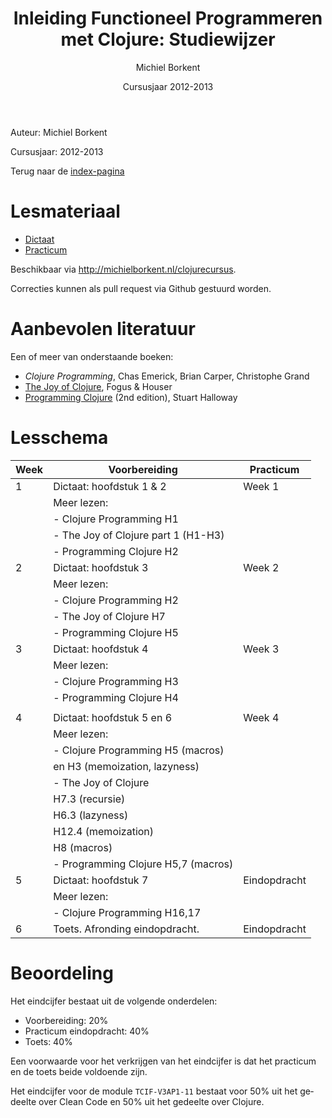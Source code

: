 #+TITLE: Inleiding Functioneel Programmeren met Clojure: Studiewijzer
#+AUTHOR: Michiel Borkent
#+DATE: Cursusjaar 2012-2013
# HTML-taal:
#+LANGUAGE: nl

#+LaTeX_HEADER: \usepackage[dutch]{babel}

# CSS styling:
#+STYLE: <link rel="stylesheet" type="text/css" href="css/main.css" />
#+MATHJAX: align:"left" mathml:t path:"http://cdn.mathjax.org/mathjax/latest/MathJax.js"
# Javascript menu (+ toevoegen om de enablen)
# INFOJS_OPT: view:info 

# Github Ribbon:
#+begin_html
<a href="https://github.com/borkdude/clojurecursus"><img style="position: absolute; top: 0; right: 0; border: 0;" src="https://s3.amazonaws.com/github/ribbons/forkme_right_red_aa0000.png" alt="Fork me on GitHub"></a>
#+end_html
#+HTML: <p class="title">Auteur: Michiel Borkent</p>
#+HTML: <p class="title">Cursusjaar: 2012-2013</p>

Terug naar de [[file:index.org][index-pagina]]

* Lesmateriaal
- [[file:dictaat.org][Dictaat]] 
- [[file:practicum.org][Practicum]]
Beschikbaar via http://michielborkent.nl/clojurecursus.

Correcties kunnen als pull request via Github gestuurd worden.

* Aanbevolen literatuur
Een of meer van onderstaande boeken:

- [[ http://www.amazon.com/Clojure-Programming-Chas-Emerick/dp/1449394701/ref=sr_1_1?ie=UTF8&qid=1365329066&sr=8-1&keywords=clojure+programming][Clojure Programming]], Chas Emerick, Brian Carper, Christophe Grand 
- [[http://www.amazon.de/Joy-Clojure-Thinking-Way/dp/1935182641/ref=sr_1_1?ie=UTF8&qid=1365514066&sr=8-1&keywords=the+joy+of+clojure][The Joy of Clojure]], Fogus & Houser
- [[http://www.amazon.de/Programming-Clojure-Stuart-Halloway/dp/1934356867/ref=sr_1_1?s=books-intl-de&ie=UTF8&qid=1365514110&sr=1-1&keywords=programming+clojure][Programming Clojure]] (2nd edition), Stuart Halloway

* Lesschema


| Week | Voorbereiding                       | Practicum    |
|------+-------------------------------------+--------------|
|    1 | Dictaat: hoofdstuk 1 & 2            | Week 1       |
|      | Meer lezen:                         |              |
|      | - Clojure Programming H1            |              |
|      | - The Joy of Clojure part 1 (H1-H3) |              |
|      | - Programming Clojure H2            |              |
|------+-------------------------------------+--------------|
|    2 | Dictaat: hoofdstuk 3                | Week 2       |
|      | Meer lezen:                         |              |
|      | - Clojure Programming H2            |              |
|      | - The Joy of Clojure H7             |              |
|      | - Programming Clojure H5            |              |
|------+-------------------------------------+--------------|
|    3 | Dictaat: hoofdstuk 4                | Week 3       |
|      | Meer lezen:                         |              |
|      | - Clojure Programming H3            |              |
|      | - Programming Clojure H4            |              |
|      |                                     |              |
|------+-------------------------------------+--------------|
|    4 | Dictaat: hoofdstuk 5 en 6           | Week 4       |
|      | Meer lezen:                         |              |
|      | - Clojure Programming H5 (macros)   |              |
|      | en H3 (memoization, lazyness)       |              |
|      | - The Joy of Clojure                |              |
|      | H7.3 (recursie)                     |              |
|      | H6.3 (lazyness)                     |              |
|      | H12.4 (memoization)                 |              |
|      | H8 (macros)                         |              |
|      | - Programming Clojure H5,7 (macros) |              |
|------+-------------------------------------+--------------|
|    5 | Dictaat: hoofdstuk 7                | Eindopdracht |
|      | Meer lezen:                         |              |
|      | - Clojure Programming H16,17        |              |
|------+-------------------------------------+--------------|
|    6 | Toets. Afronding eindopdracht.      | Eindopdracht |


* Beoordeling
Het eindcijfer bestaat uit de volgende onderdelen:
- Voorbereiding: 20%
- Practicum eindopdracht: 40%
- Toets: 40%

Een voorwaarde voor het verkrijgen van het eindcijfer is dat het practicum en de toets beide voldoende zijn.

Het eindcijfer voor de module =TCIF-V3AP1-11= bestaat voor 50% uit het gedeelte over Clean Code en 50% uit het gedeelte over Clojure.



